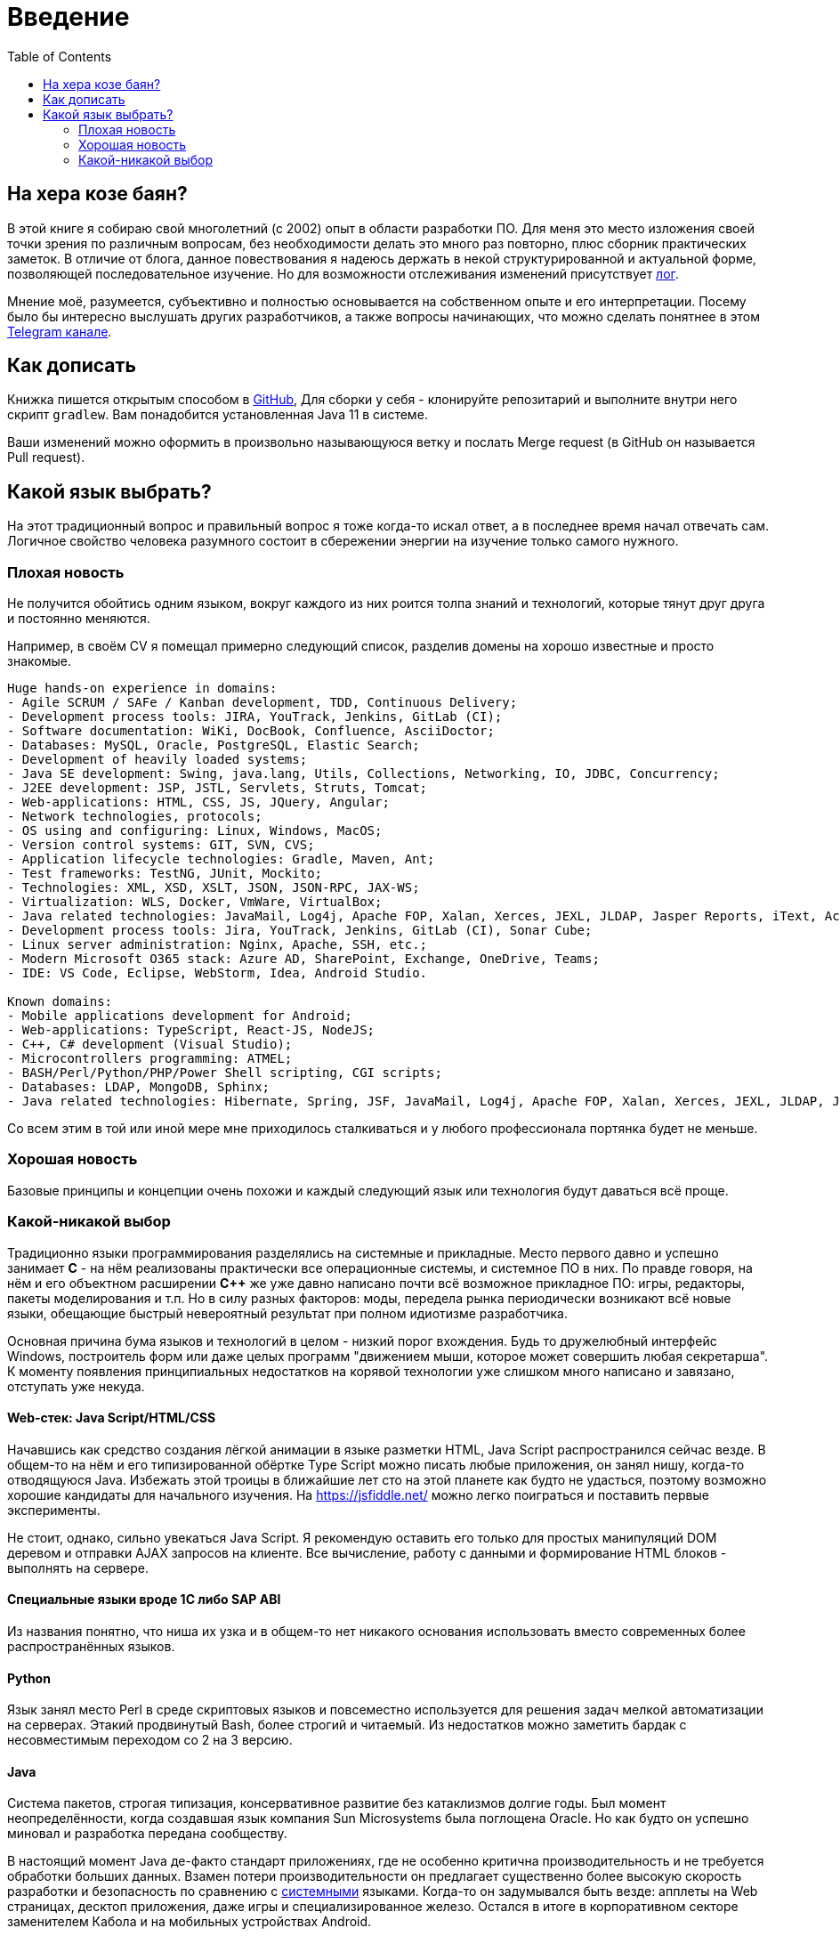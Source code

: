 = Введение
:toc:

[[about]]
== На хера козе баян?
В этой книге я собираю свой многолетний (с 2002) опыт в области разработки ПО.
Для меня это место изложения своей точки зрения по различным вопросам, без необходимости делать это много раз повторно, плюс сборник практических заметок.
В отличие от блога, данное повествования я надеюсь держать в некой структурированной и актуальной форме, позволяющей последовательное изучение.
Но для возможности отслеживания изменений присутствует <<changes.adoc#, лог>>.

Мнение моё, разумеется, субъективно и полностью основывается на собственном опыте и его интерпретации.
Посему было бы интересно выслушать других разработчиков, а также вопросы начинающих, что можно сделать понятнее в этом link:https://t.me/bgerp[Telegram канале].

[[howto-write]]
== Как дописать
Книжка пишется открытым способом в link:https://github.com/Pingvin235/book[GitHub], 
Для сборки у себя - клонируйте репозитарий и выполните внутри него скрипт `gradlew`.
Вам понадобится установленная Java 11 в системе.

Ваши изменений можно оформить в произвольно называющуюся ветку и послать Merge request (в GitHub он называется Pull request).

[[language]]
== Какой язык выбрать?
На этот традиционный вопрос и правильный вопрос я тоже когда-то искал ответ, а в последнее время начал отвечать сам.
Логичное свойство человека разумного состоит в сбережении энергии на изучение только самого нужного. 

=== Плохая новость
// TODO: структура познания
Не получится обойтись одним языком, вокруг каждого из них роится толпа знаний и технологий, которые тянут друг друга и постоянно меняются.

Например, в своём CV я помещал примерно следующий список, разделив домены на хорошо известные и просто знакомые.
----
Huge hands-on experience in domains:
- Agile SCRUM / SAFe / Kanban development, TDD, Continuous Delivery;
- Development process tools: JIRA, YouTrack, Jenkins, GitLab (CI);
- Software documentation: WiKi, DocBook, Confluence, AsciiDoctor;
- Databases: MySQL, Oracle, PostgreSQL, Elastic Search;
- Development of heavily loaded systems;
- Java SE development: Swing, java.lang, Utils, Collections, Networking, IO, JDBC, Concurrency;
- J2EE development: JSP, JSTL, Servlets, Struts, Tomcat;
- Web-applications: HTML, CSS, JS, JQuery, Angular;
- Network technologies, protocols;
- OS using and configuring: Linux, Windows, MacOS;
- Version control systems: GIT, SVN, CVS;
- Application lifecycle technologies: Gradle, Maven, Ant;
- Test frameworks: TestNG, JUnit, Mockito;
- Technologies: XML, XSD, XSLT, JSON, JSON-RPC, JAX-WS;
- Virtualization: WLS, Docker, VmWare, VirtualBox;
- Java related technologies: JavaMail, Log4j, Apache FOP, Xalan, Xerces, JEXL, JLDAP, Jasper Reports, iText, ActiveMQ;
- Development process tools: Jira, YouTrack, Jenkins, GitLab (CI), Sonar Cube;
- Linux server administration: Nginx, Apache, SSH, etc.;
- Modern Microsoft O365 stack: Azure AD, SharePoint, Exchange, OneDrive, Teams;
- IDE: VS Code, Eclipse, WebStorm, Idea, Android Studio.

Known domains:
- Mobile applications development for Android;
- Web-applications: TypeScript, React-JS, NodeJS;
- C++, C# development (Visual Studio);
- Microcontrollers programming: ATMEL;
- BASH/Perl/Python/PHP/Power Shell scripting, CGI scripts;
- Databases: LDAP, MongoDB, Sphinx;
- Java related technologies: Hibernate, Spring, JSF, JavaMail, Log4j, Apache FOP, Xalan, Xerces, JEXL, JLDAP, Jasper Reports, iText, ActiveMQ.
----

Со всем этим в той или иной мере мне приходилось сталкиваться и у любого профессионала портянка будет не меньше.

=== Хорошая новость
Базовые принципы и концепции очень похожи и каждый следующий язык или технология будут даваться всё проще.

// TODO: Самый уродливый из языков.

// TODO: Алгоритмы.

// TODO: Эволюция.

=== Какой-никакой выбор
[[language-system]]
Традиционно языки программирования разделялись на системные и прикладные.
Место первого давно и успешно занимает *C* - на нём реализованы практически все операционные системы,
и системное ПО в них. По правде говоря, на нём и его объектном расширении *С++* же уже давно написано почти всё возможное прикладное ПО: 
игры, редакторы, пакеты моделирования и т.п. Но в силу разных факторов: моды, передела рынка периодически возникают всё новые 
языки, обещающие быстрый невероятный результат при полном идиотизме разработчика.

Основная причина бума языков и технологий в целом - низкий порог вхождения. Будь то дружелюбный интерфейс Windows, построитель форм или 
даже целых программ "движением мыши, которое может совершить любая секретарша". К моменту появления принципиальных недостатков на корявой технологии уже слишком много написано и завязано, отступать уже некуда.

// TODO: Тип или не тип.
// TODO: Мусор или нет.

==== Web-стек: Java Script/HTML/CSS
Начавшись как средство создания лёгкой анимации в языке разметки HTML, Java Script распространился сейчас везде.
В общем-то на нём и его типизированной обёртке Type Script можно писать любые приложения, он занял нишу, когда-то отводящуюся Java.
Избежать этой троицы в ближайшие лет сто на этой планете как будто не удасться, поэтому возможно хорошие кандидаты для начального изучения.
На https://jsfiddle.net/ можно легко поиграться и поставить первые эксперименты.

Не стоит, однако, сильно увекаться Java Script. Я рекомендую оставить его только для простых манипуляций DOM деревом и отправки AJAX запросов на клиенте. Все вычисление, работу с данными и формирование HTML блоков - выполнять на сервере.

// TODO: Server side rendering.

// https://t.me/bgerp/3264
==== Специальные языки вроде 1C либо SAP ABI
Из названия понятно, что ниша их узка и в общем-то нет никакого основания использовать вместо современных более распространённых языков.

==== Python 
Язык занял место Perl в среде скриптовых языков и повсеместно используется для решения задач мелкой автоматизации на серверах.
Этакий продвинутый Bash, более строгий и читаемый. Из недостатков можно заметить бардак с несовместимым переходом со 2 на 3 версию.

==== Java
Система пакетов, строгая типизация, консервативное развитие без катаклизмов долгие годы. Был момент неопределённости, когда создавшая язык компания Sun Microsystems была поглощена Oracle. Но как будто он успешно миновал и разработка передана сообществу. 

В настоящий момент Java де-факто стандарт приложениях, где не особенно критична производительность и не требуется обработки больших данных. Взамен потери производительности он предлагает существенно более высокую скорость разработки и безопасность по сравнению с <<#language-system, системными>> языками.
Когда-то он задумывался быть везде: апплеты на Web страницах, десктоп приложения, даже игры и специализированное железо. 
Остался в итоге в корпоративном секторе заменителем Кабола и на мобильных устройствах Android.

// TODO: Память на мелких объектов.

// TODO: Java based.

Cсылка на неплохую книжку по Java для начала изучения: http://www.fandroid.info/tutorial-po-osnovam-yazyka-programmirovaniya-java-dlya-nachinayushhih/

А здесь среда разработки в браузере: https://www.compilejava.net
